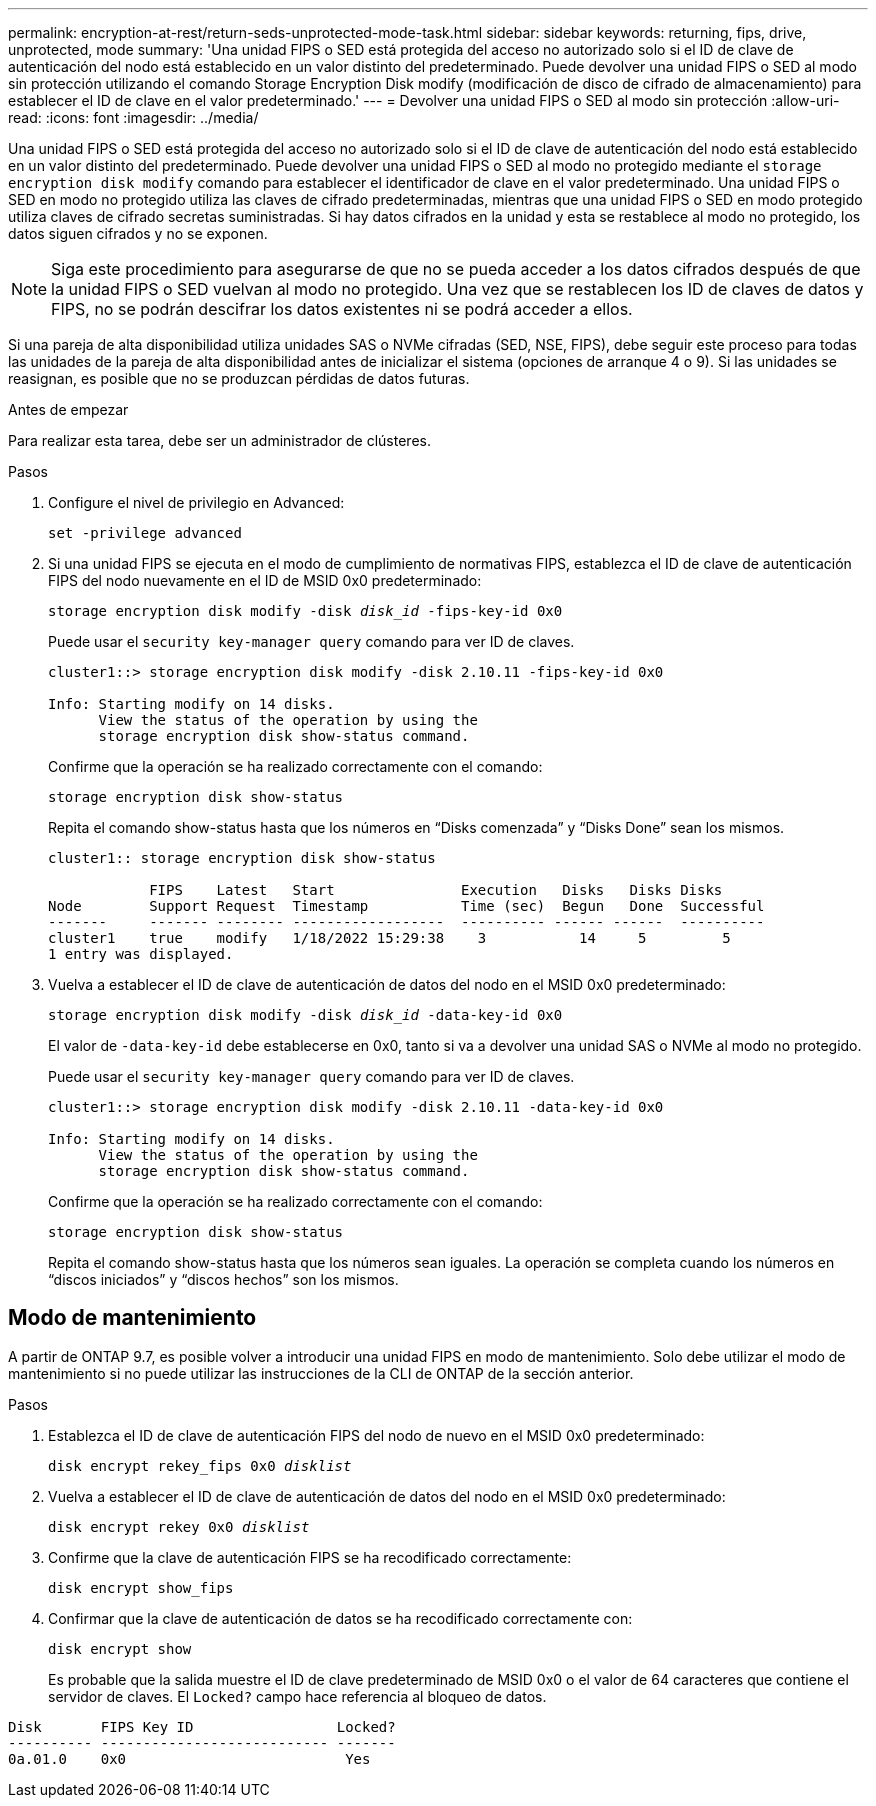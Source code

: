 ---
permalink: encryption-at-rest/return-seds-unprotected-mode-task.html 
sidebar: sidebar 
keywords: returning, fips, drive, unprotected, mode 
summary: 'Una unidad FIPS o SED está protegida del acceso no autorizado solo si el ID de clave de autenticación del nodo está establecido en un valor distinto del predeterminado. Puede devolver una unidad FIPS o SED al modo sin protección utilizando el comando Storage Encryption Disk modify (modificación de disco de cifrado de almacenamiento) para establecer el ID de clave en el valor predeterminado.' 
---
= Devolver una unidad FIPS o SED al modo sin protección
:allow-uri-read: 
:icons: font
:imagesdir: ../media/


[role="lead"]
Una unidad FIPS o SED está protegida del acceso no autorizado solo si el ID de clave de autenticación del nodo está establecido en un valor distinto del predeterminado. Puede devolver una unidad FIPS o SED al modo no protegido mediante el `storage encryption disk modify` comando para establecer el identificador de clave en el valor predeterminado. Una unidad FIPS o SED en modo no protegido utiliza las claves de cifrado predeterminadas, mientras que una unidad FIPS o SED en modo protegido utiliza claves de cifrado secretas suministradas. Si hay datos cifrados en la unidad y esta se restablece al modo no protegido, los datos siguen cifrados y no se exponen.


NOTE: Siga este procedimiento para asegurarse de que no se pueda acceder a los datos cifrados después de que la unidad FIPS o SED vuelvan al modo no protegido. Una vez que se restablecen los ID de claves de datos y FIPS, no se podrán descifrar los datos existentes ni se podrá acceder a ellos.

Si una pareja de alta disponibilidad utiliza unidades SAS o NVMe cifradas (SED, NSE, FIPS), debe seguir este proceso para todas las unidades de la pareja de alta disponibilidad antes de inicializar el sistema (opciones de arranque 4 o 9). Si las unidades se reasignan, es posible que no se produzcan pérdidas de datos futuras.

.Antes de empezar
Para realizar esta tarea, debe ser un administrador de clústeres.

.Pasos
. Configure el nivel de privilegio en Advanced:
+
`set -privilege advanced`

. Si una unidad FIPS se ejecuta en el modo de cumplimiento de normativas FIPS, establezca el ID de clave de autenticación FIPS del nodo nuevamente en el ID de MSID 0x0 predeterminado:
+
`storage encryption disk modify -disk _disk_id_ -fips-key-id 0x0`

+
Puede usar el `security key-manager query` comando para ver ID de claves.

+
[listing]
----
cluster1::> storage encryption disk modify -disk 2.10.11 -fips-key-id 0x0

Info: Starting modify on 14 disks.
      View the status of the operation by using the
      storage encryption disk show-status command.
----
+
Confirme que la operación se ha realizado correctamente con el comando:

+
`storage encryption disk show-status`

+
Repita el comando show-status hasta que los números en “Disks comenzada” y “Disks Done” sean los mismos.

+
[listing]
----
cluster1:: storage encryption disk show-status

            FIPS    Latest   Start               Execution   Disks   Disks Disks
Node        Support Request  Timestamp           Time (sec)  Begun   Done  Successful
-------     ------- -------- ------------------  ---------- ------ ------  ----------
cluster1    true    modify   1/18/2022 15:29:38    3           14     5         5
1 entry was displayed.
----
. Vuelva a establecer el ID de clave de autenticación de datos del nodo en el MSID 0x0 predeterminado:
+
`storage encryption disk modify -disk _disk_id_ -data-key-id 0x0`

+
El valor de `-data-key-id` debe establecerse en 0x0, tanto si va a devolver una unidad SAS o NVMe al modo no protegido.

+
Puede usar el `security key-manager query` comando para ver ID de claves.

+
[listing]
----
cluster1::> storage encryption disk modify -disk 2.10.11 -data-key-id 0x0

Info: Starting modify on 14 disks.
      View the status of the operation by using the
      storage encryption disk show-status command.
----
+
Confirme que la operación se ha realizado correctamente con el comando:

+
`storage encryption disk show-status`

+
Repita el comando show-status hasta que los números sean iguales. La operación se completa cuando los números en “discos iniciados” y “discos hechos” son los mismos.





== Modo de mantenimiento

A partir de ONTAP 9.7, es posible volver a introducir una unidad FIPS en modo de mantenimiento. Solo debe utilizar el modo de mantenimiento si no puede utilizar las instrucciones de la CLI de ONTAP de la sección anterior.

.Pasos
. Establezca el ID de clave de autenticación FIPS del nodo de nuevo en el MSID 0x0 predeterminado:
+
`disk encrypt rekey_fips 0x0 _disklist_`

. Vuelva a establecer el ID de clave de autenticación de datos del nodo en el MSID 0x0 predeterminado:
+
`disk encrypt rekey 0x0 _disklist_`

. Confirme que la clave de autenticación FIPS se ha recodificado correctamente:
+
`disk encrypt show_fips`

. Confirmar que la clave de autenticación de datos se ha recodificado correctamente con:
+
`disk encrypt show`

+
Es probable que la salida muestre el ID de clave predeterminado de MSID 0x0 o el valor de 64 caracteres que contiene el servidor de claves. El `Locked?` campo hace referencia al bloqueo de datos.



[listing]
----
Disk       FIPS Key ID                 Locked?
---------- --------------------------- -------
0a.01.0    0x0                          Yes
----